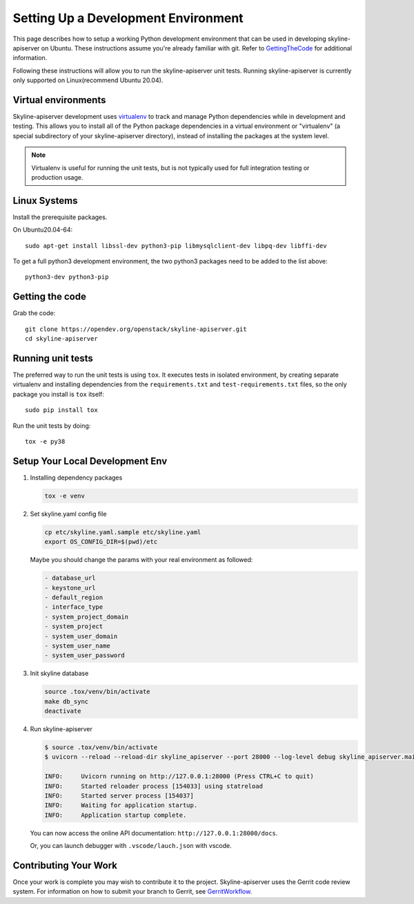 Setting Up a Development Environment
====================================

This page describes how to setup a working Python development environment that
can be used in developing skyline-apiserver on Ubuntu. These instructions
assume you're already familiar with git. Refer to GettingTheCode_ for
additional information.

.. _GettingTheCode: https://wiki.openstack.org/wiki/Getting_The_Code

Following these instructions will allow you to run the skyline-apiserver unit
tests. Running skyline-apiserver is currently only supported on Linux(recommend
Ubuntu 20.04).

Virtual environments
--------------------

Skyline-apiserver development uses `virtualenv <https://pypi.org/project/virtualenv>`__
to track and manage Python dependencies while in development and testing. This
allows you to install all of the Python package dependencies in a virtual
environment or "virtualenv" (a special subdirectory of your skyline-apiserver
directory), instead of installing the packages at the system level.

.. note::

   Virtualenv is useful for running the unit tests, but is not
   typically used for full integration testing or production usage.

Linux Systems
-------------

Install the prerequisite packages.

On Ubuntu20.04-64::

  sudo apt-get install libssl-dev python3-pip libmysqlclient-dev libpq-dev libffi-dev

To get a full python3 development environment, the two python3 packages need to
be added to the list above::

  python3-dev python3-pip

Getting the code
----------------
Grab the code::

    git clone https://opendev.org/openstack/skyline-apiserver.git
    cd skyline-apiserver

Running unit tests
------------------

The preferred way to run the unit tests is using ``tox``. It executes tests in
isolated environment, by creating separate virtualenv and installing
dependencies from the ``requirements.txt`` and ``test-requirements.txt`` files,
so the only package you install is ``tox`` itself::

    sudo pip install tox

Run the unit tests by doing::

    tox -e py38

Setup Your Local Development Env
--------------------------------

#. Installing dependency packages

   .. code:: bash

      tox -e venv

#. Set skyline.yaml config file

   .. code:: bash

      cp etc/skyline.yaml.sample etc/skyline.yaml
      export OS_CONFIG_DIR=$(pwd)/etc

   Maybe you should change the params with your real environment as
   followed:

   .. code:: yaml

      - database_url
      - keystone_url
      - default_region
      - interface_type
      - system_project_domain
      - system_project
      - system_user_domain
      - system_user_name
      - system_user_password

#. Init skyline database

   .. code:: bash

      source .tox/venv/bin/activate
      make db_sync
      deactivate

#. Run skyline-apiserver

   .. code:: console

      $ source .tox/venv/bin/activate
      $ uvicorn --reload --reload-dir skyline_apiserver --port 28000 --log-level debug skyline_apiserver.main:app

      INFO:     Uvicorn running on http://127.0.0.1:28000 (Press CTRL+C to quit)
      INFO:     Started reloader process [154033] using statreload
      INFO:     Started server process [154037]
      INFO:     Waiting for application startup.
      INFO:     Application startup complete.

   You can now access the online API documentation: ``http://127.0.0.1:28000/docs``.

   Or, you can launch debugger with ``.vscode/lauch.json`` with vscode.

Contributing Your Work
----------------------

Once your work is complete you may wish to contribute it to the project.
Skyline-apiserver uses the Gerrit code review system. For information on
how to submit your branch to Gerrit, see GerritWorkflow_.

.. _GerritWorkflow: https://docs.openstack.org/infra/manual/developers.html#development-workflow
